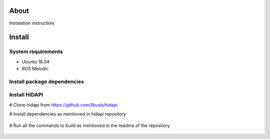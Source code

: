 About
===================

Instalation instructiois

Install
===================

System requirements
--------------------

* Ubuntu 18.04
* ROS Melodic

Install package dependencies
--------------------

.. prompt:: bash $
     
   sudo apt-get install libhidapi-hidraw0 libhidapi-libusb0
   pip install --user hid
   sudo apt-get install python-dev libusb-1.0-0-dev libudev-dev
   sudo pip install --upgrade setuptools
   sudo pip install hidapi

Install HIDAPI
--------------------

# Clone hidapi from  https://github.com/libusb/hidapi

# Install dependencies as mentioned in hidapi repository

  .. prompt:: bash $

     sudo apt-get install libudev-dev libusb-1.0-0-dev libfox-1.6-dev
     sudo apt-get install autotools-dev autoconf automake libtool

# Run all the commands to build as mentioned in the readme of the repository
  
  .. prompt:: bash $

     ./bootstrap
     ./configure
     make
     sudo make install 
